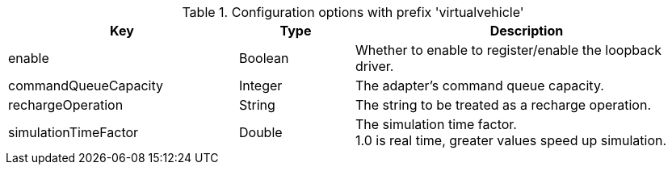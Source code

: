 .Configuration options with prefix 'virtualvehicle'
[cols="2,1,3", options="header"]
|===
|Key
|Type
|Description

|enable
|Boolean
|Whether to enable to register/enable the loopback driver.

|commandQueueCapacity
|Integer
|The adapter's command queue capacity.

|rechargeOperation
|String
|The string to be treated as a recharge operation.

|simulationTimeFactor
|Double
|The simulation time factor. +
1.0 is real time, greater values speed up simulation.

|===

